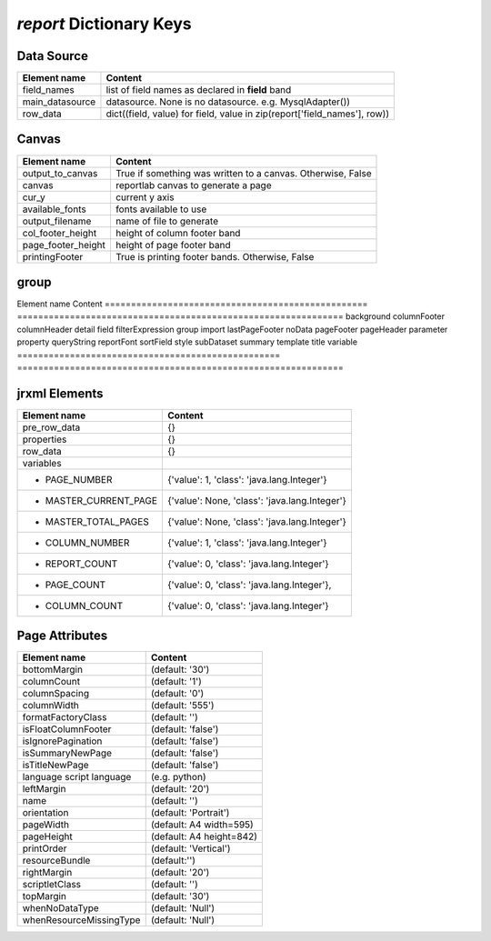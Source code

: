 ===========================
*report* Dictionary Keys
===========================

Data Source
---------------
==================================================      ==============================================================
Element name                                             Content
==================================================      ==============================================================
field_names                                             list of field names as declared in **field** band
main_datasource                                         datasource. None is no datasource. e.g. MysqlAdapter())
row_data												dict((field, value) for field, value in zip(report['field_names'], row))
==================================================      ==============================================================

Canvas
--------
==================================================      ==============================================================
Element name                                             Content
==================================================      ==============================================================
output_to_canvas                                        True if something was written to a canvas. Otherwise, False
canvas                                                  reportlab canvas to generate a page
cur_y													current y axis
available_fonts                                         fonts available to use
output_filename                                         name of file to generate
col_footer_height                                       height of column footer band
page_footer_height                                      height of page footer band
printingFooter                                          True is printing footer bands. Otherwise, False
==================================================      ==============================================================

group
-------
==================================================      ==============================================================
Element name                                             Content
==================================================      ==============================================================
group_names                                             dictionary of group names and values in jrxml.
                                                        e.g. {'name', '$F{city}'}
group_cur                                               list (stack) of group names.


jrxml Bands (key will only exist if corresponding element is included in jrxml
------------------------------------------------------------------------------
==================================================      ==============================================================
Element name                                             Content
==================================================      ==============================================================
background
columnFooter
columnHeader
detail
field
filterExpression
group
import
lastPageFooter
noData
pageFooter
pageHeader
parameter
property
queryString
reportFont
sortField
style
subDataset
summary
template
title
variable
==================================================      ==============================================================


jrxml Elements
-------------------
==================================================      ==============================================================
Element name                                             Content
==================================================      ==============================================================
pre_row_data											{}
properties												{}
row_data												{}
variables
	- PAGE_NUMBER                                       {'value': 1, 'class': 'java.lang.Integer'}
	- MASTER_CURRENT_PAGE								{'value': None, 'class': 'java.lang.Integer'}
	- MASTER_TOTAL_PAGES								{'value': None, 'class': 'java.lang.Integer'}
	- COLUMN_NUMBER										{'value': 1, 'class': 'java.lang.Integer'}
	- REPORT_COUNT										{'value': 0, 'class': 'java.lang.Integer'}
	- PAGE_COUNT										{'value': 0, 'class': 'java.lang.Integer'},
	- COLUMN_COUNT										{'value': 0, 'class': 'java.lang.Integer'}
==================================================      ==============================================================


Page Attributes
----------------
==================================================      ==============================================================
Element name                                             Content
==================================================      ==============================================================
bottomMargin											(default: '30')
columnCount												(default: '1')
columnSpacing											(default: '0')
columnWidth												(default: '555')
formatFactoryClass										(default: '')
isFloatColumnFooter										(default: 'false')
isIgnorePagination										(default: 'false')
isSummaryNewPage										(default: 'false')
isTitleNewPage											(default: 'false')
language script language								(e.g. python)
leftMargin												(default: '20')
name													(default: '')
orientation 											(default: 'Portrait')
pageWidth   											(default: A4 width=595)
pageHeight												(default: A4 height=842)
printOrder  											(default: 'Vertical')
resourceBundle 											(default:'')
rightMargin 											(default: '20')
scriptletClass 											(default: '')
topMargin 												(default: '30')
whenNoDataType 											(default: 'Null')
whenResourceMissingType 								(default: 'Null')
==================================================      ==============================================================

